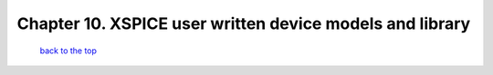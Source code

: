 --------------------------------------------------------------------------------------------------
Chapter 10. XSPICE user written device models and library
--------------------------------------------------------------------------------------------------



   `back to the top <#top>`__


